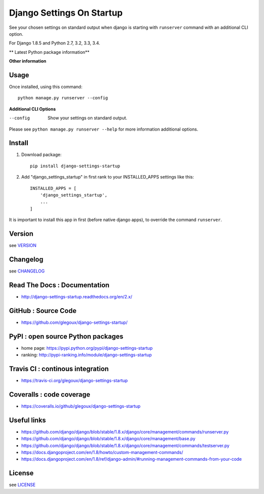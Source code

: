 Django Settings On Startup
==========================

See your chosen settings on standard output when django is starting with ``runserver`` command with   
an additional CLI option.


For Django 1.8.5 and Python 2.7, 3.2, 3.3, 3.4.

** Latest Python package information**

.. image:: https://img.shields.io/pypi/status/django-settings-startup.svg
    :target: https://pypi.python.org/pypi/django-settings-startup
    :alt: pypi-stability

.. image:: https://img.shields.io/pypi/v/django-settings-startup.svg
    :target: https://pypi.python.org/pypi/django-settings-startup
    :alt: pypi-version

.. image:: https://img.shields.io/pypi/pyversions/django-settings-startup.svg
    :target: https://pypi.python.org/pypi/django-settings-startup
    :alt: pypi-pythonversion

.. image:: https://img.shields.io/pypi/implementation/django-settings-startup.svg
    :target: https://pypi.python.org/pypi/django-settings-startup
    :alt: pypi-implementation

.. image:: https://img.shields.io/pypi/wheel/django-settings-startup.svg
    :target: https://pypi.python.org/pypi/django-settings-startup
    :alt: pypi-build

**Other information**

.. image:: https://travis-ci.org/glegoux/django-settings-startup.svg?branch=master
    :target: https://travis-ci.org/glegoux/django-settings-startup
    :alt: travis-status

.. image:: https://img.shields.io/badge/docs-latest-brightgreen.svg
    :target: http://django-settings-startup.readthedocs.org/en/latest/
    :alt: doc

.. image:: https://img.shields.io/packagist/l/doctrine/orm.svg
    :target: https://github.com/glegoux/django-settings-startup/blob/master/LICENSE
    :alt: license

.. image:: https://img.shields.io/pypi/dm/django-settings-startup.svg
    :target: http://pypi-ranking.info/module/django-settings-startup
    :alt: pypi-download

Usage
-----

Once installed, using this command::

    python manage.py runserver --config


**Additional CLI Options**

--config
  Show your settings on standard output.

Please see ``python manage.py runserver --help`` for more information additional options.

Install
-------

1. Download package::

    pip install django-settings-startup

2. Add "django_settings_startup" in first rank to your INSTALLED_APPS settings like this::

    INSTALLED_APPS = [
        'django_settings_startup',
        ...
    ]

It is important to install this app in first (before native django apps), to override the command ``runserver``.

Version
-------

see `VERSION <https://github.com/glegoux/django-settings-startup/blob/2.x/VERSION>`_

Changelog
---------

see `CHANGELOG <https://github.com/glegoux/django-settings-startup/blob/2.x/CHANGELOG>`_

Read The Docs : Documentation
-----------------------------

* http://django-settings-startup.readthedocs.org/en/2.x/

GitHub : Source Code
--------------------

* https://github.com/glegoux/django-settings-startup/

PyPI : open source Python packages
----------------------------------

* home page: https://pypi.python.org/pypi/django-settings-startup
* ranking: http://pypi-ranking.info/module/django-settings-startup

Travis CI : continous integration
---------------------------------

* https://travis-ci.org/glegoux/django-settings-startup

Coveralls : code coverage
-------------------------

* https://coveralls.io/github/glegoux/django-settings-startup

Useful links
------------

* https://github.com/django/django/blob/stable/1.8.x/django/core/management/commands/runserver.py
* https://github.com/django/django/blob/stable/1.8.x/django/core/management/base.py
* https://github.com/django/django/blob/stable/1.8.x/django/core/management/commands/testserver.py
* https://docs.djangoproject.com/en/1.8/howto/custom-management-commands/
* https://docs.djangoproject.com/en/1.8/ref/django-admin/#running-management-commands-from-your-code

License
-------

see `LICENSE <https://github.com/glegoux/django-settings-startup/blob/2.x/LICENSE>`_
